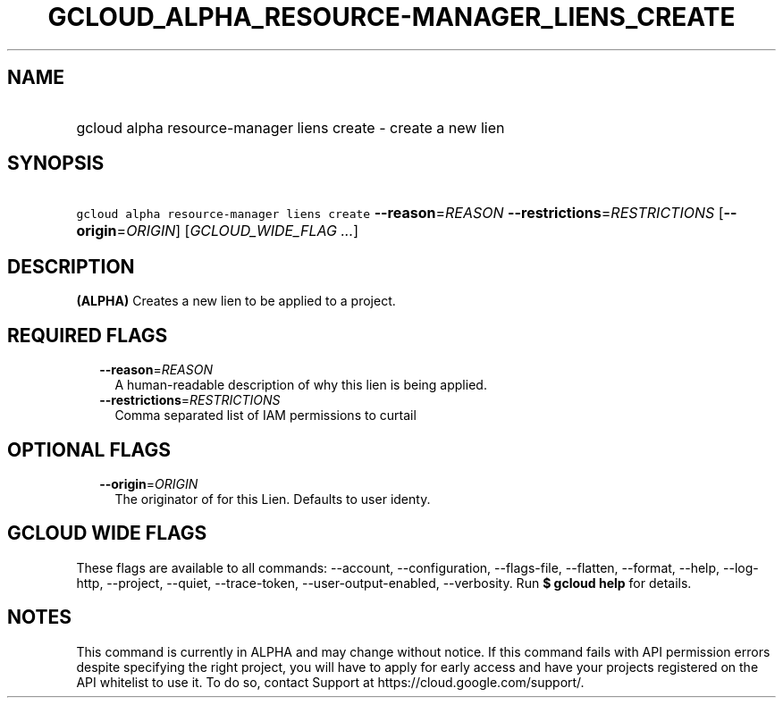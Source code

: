 
.TH "GCLOUD_ALPHA_RESOURCE\-MANAGER_LIENS_CREATE" 1



.SH "NAME"
.HP
gcloud alpha resource\-manager liens create \- create a new lien



.SH "SYNOPSIS"
.HP
\f5gcloud alpha resource\-manager liens create\fR \fB\-\-reason\fR=\fIREASON\fR \fB\-\-restrictions\fR=\fIRESTRICTIONS\fR [\fB\-\-origin\fR=\fIORIGIN\fR] [\fIGCLOUD_WIDE_FLAG\ ...\fR]



.SH "DESCRIPTION"

\fB(ALPHA)\fR Creates a new lien to be applied to a project.



.SH "REQUIRED FLAGS"

.RS 2m
.TP 2m
\fB\-\-reason\fR=\fIREASON\fR
A human\-readable description of why this lien is being applied.

.TP 2m
\fB\-\-restrictions\fR=\fIRESTRICTIONS\fR
Comma separated list of IAM permissions to curtail


.RE
.sp

.SH "OPTIONAL FLAGS"

.RS 2m
.TP 2m
\fB\-\-origin\fR=\fIORIGIN\fR
The originator of for this Lien. Defaults to user identy.


.RE
.sp

.SH "GCLOUD WIDE FLAGS"

These flags are available to all commands: \-\-account, \-\-configuration,
\-\-flags\-file, \-\-flatten, \-\-format, \-\-help, \-\-log\-http, \-\-project,
\-\-quiet, \-\-trace\-token, \-\-user\-output\-enabled, \-\-verbosity. Run \fB$
gcloud help\fR for details.



.SH "NOTES"

This command is currently in ALPHA and may change without notice. If this
command fails with API permission errors despite specifying the right project,
you will have to apply for early access and have your projects registered on the
API whitelist to use it. To do so, contact Support at
https://cloud.google.com/support/.


